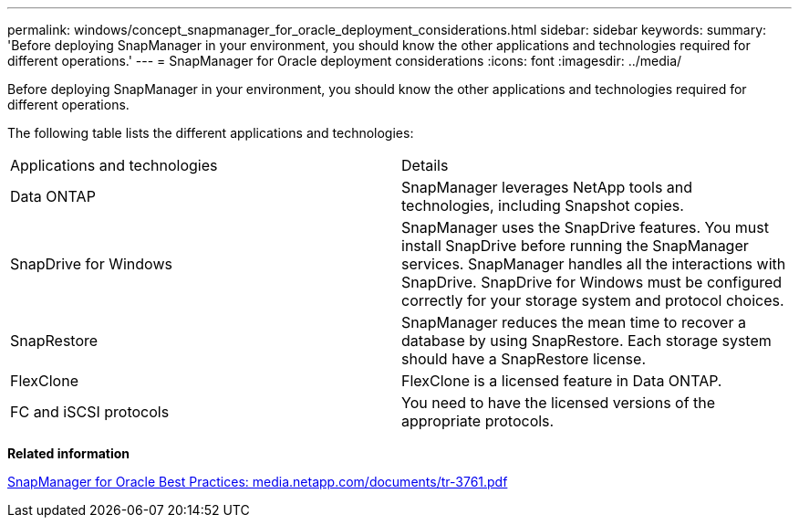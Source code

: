 ---
permalink: windows/concept_snapmanager_for_oracle_deployment_considerations.html
sidebar: sidebar
keywords: 
summary: 'Before deploying SnapManager in your environment, you should know the other applications and technologies required for different operations.'
---
= SnapManager for Oracle deployment considerations
:icons: font
:imagesdir: ../media/

[.lead]
Before deploying SnapManager in your environment, you should know the other applications and technologies required for different operations.

The following table lists the different applications and technologies:

|===
| Applications and technologies| Details
a|
Data ONTAP
a|
SnapManager leverages NetApp tools and technologies, including Snapshot copies.
a|
SnapDrive for Windows
a|
SnapManager uses the SnapDrive features. You must install SnapDrive before running the SnapManager services. SnapManager handles all the interactions with SnapDrive. SnapDrive for Windows must be configured correctly for your storage system and protocol choices.

a|
SnapRestore
a|
SnapManager reduces the mean time to recover a database by using SnapRestore. Each storage system should have a SnapRestore license.
a|
FlexClone
a|
FlexClone is a licensed feature in Data ONTAP.
a|
FC and iSCSI protocols
a|
You need to have the licensed versions of the appropriate protocols.
|===
*Related information*

http://media.netapp.com/documents/tr-3761.pdf[SnapManager for Oracle Best Practices: media.netapp.com/documents/tr-3761.pdf]
